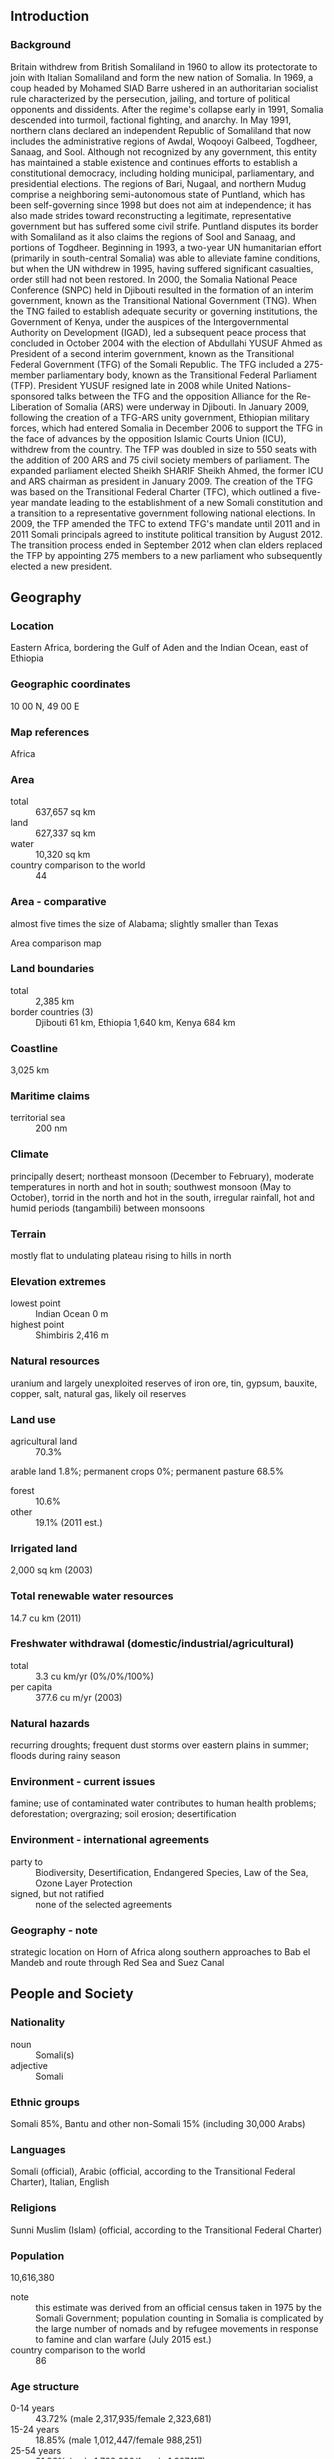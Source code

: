 ** Introduction
*** Background
Britain withdrew from British Somaliland in 1960 to allow its protectorate to join with Italian Somaliland and form the new nation of Somalia. In 1969, a coup headed by Mohamed SIAD Barre ushered in an authoritarian socialist rule characterized by the persecution, jailing, and torture of political opponents and dissidents. After the regime's collapse early in 1991, Somalia descended into turmoil, factional fighting, and anarchy. In May 1991, northern clans declared an independent Republic of Somaliland that now includes the administrative regions of Awdal, Woqooyi Galbeed, Togdheer, Sanaag, and Sool. Although not recognized by any government, this entity has maintained a stable existence and continues efforts to establish a constitutional democracy, including holding municipal, parliamentary, and presidential elections. The regions of Bari, Nugaal, and northern Mudug comprise a neighboring semi-autonomous state of Puntland, which has been self-governing since 1998 but does not aim at independence; it has also made strides toward reconstructing a legitimate, representative government but has suffered some civil strife. Puntland disputes its border with Somaliland as it also claims the regions of Sool and Sanaag, and portions of Togdheer. Beginning in 1993, a two-year UN humanitarian effort (primarily in south-central Somalia) was able to alleviate famine conditions, but when the UN withdrew in 1995, having suffered significant casualties, order still had not been restored. In 2000, the Somalia National Peace Conference (SNPC) held in Djibouti resulted in the formation of an interim government, known as the Transitional National Government (TNG). When the TNG failed to establish adequate security or governing institutions, the Government of Kenya, under the auspices of the Intergovernmental Authority on Development (IGAD), led a subsequent peace process that concluded in October 2004 with the election of Abdullahi YUSUF Ahmed as President of a second interim government, known as the Transitional Federal Government (TFG) of the Somali Republic. The TFG included a 275-member parliamentary body, known as the Transitional Federal Parliament (TFP). President YUSUF resigned late in 2008 while United Nations-sponsored talks between the TFG and the opposition Alliance for the Re-Liberation of Somalia (ARS) were underway in Djibouti. In January 2009, following the creation of a TFG-ARS unity government, Ethiopian military forces, which had entered Somalia in December 2006 to support the TFG in the face of advances by the opposition Islamic Courts Union (ICU), withdrew from the country. The TFP was doubled in size to 550 seats with the addition of 200 ARS and 75 civil society members of parliament. The expanded parliament elected Sheikh SHARIF Sheikh Ahmed, the former ICU and ARS chairman as president in January 2009. The creation of the TFG was based on the Transitional Federal Charter (TFC), which outlined a five-year mandate leading to the establishment of a new Somali constitution and a transition to a representative government following national elections. In 2009, the TFP amended the TFC to extend TFG's mandate until 2011 and in 2011 Somali principals agreed to institute political transition by August 2012. The transition process ended in September 2012 when clan elders replaced the TFP by appointing 275 members to a new parliament who subsequently elected a new president.
** Geography
*** Location
Eastern Africa, bordering the Gulf of Aden and the Indian Ocean, east of Ethiopia
*** Geographic coordinates
10 00 N, 49 00 E
*** Map references
Africa
*** Area
- total :: 637,657 sq km
- land :: 627,337 sq km
- water :: 10,320 sq km
- country comparison to the world :: 44
*** Area - comparative
almost five times the size of Alabama; slightly smaller than Texas
- Area comparison map ::  
*** Land boundaries
- total :: 2,385 km
- border countries (3) :: Djibouti 61 km, Ethiopia 1,640 km, Kenya 684 km
*** Coastline
3,025 km
*** Maritime claims
- territorial sea :: 200 nm
*** Climate
principally desert; northeast monsoon (December to February), moderate temperatures in north and hot in south; southwest monsoon (May to October), torrid in the north and hot in the south, irregular rainfall, hot and humid periods (tangambili) between monsoons
*** Terrain
mostly flat to undulating plateau rising to hills in north
*** Elevation extremes
- lowest point :: Indian Ocean 0 m
- highest point :: Shimbiris 2,416 m
*** Natural resources
uranium and largely unexploited reserves of iron ore, tin, gypsum, bauxite, copper, salt, natural gas, likely oil reserves
*** Land use
- agricultural land :: 70.3%
arable land 1.8%; permanent crops 0%; permanent pasture 68.5%
- forest :: 10.6%
- other :: 19.1% (2011 est.)
*** Irrigated land
2,000 sq km (2003)
*** Total renewable water resources
14.7 cu km (2011)
*** Freshwater withdrawal (domestic/industrial/agricultural)
- total :: 3.3  cu km/yr (0%/0%/100%)
- per capita :: 377.6  cu m/yr (2003)
*** Natural hazards
recurring droughts; frequent dust storms over eastern plains in summer; floods during rainy season
*** Environment - current issues
famine; use of contaminated water contributes to human health problems; deforestation; overgrazing; soil erosion; desertification
*** Environment - international agreements
- party to :: Biodiversity, Desertification, Endangered Species, Law of the Sea, Ozone Layer Protection
- signed, but not ratified :: none of the selected agreements
*** Geography - note
strategic location on Horn of Africa along southern approaches to Bab el Mandeb and route through Red Sea and Suez Canal
** People and Society
*** Nationality
- noun :: Somali(s)
- adjective :: Somali
*** Ethnic groups
Somali 85%, Bantu and other non-Somali 15% (including 30,000 Arabs)
*** Languages
Somali (official), Arabic (official, according to the Transitional Federal Charter), Italian, English
*** Religions
Sunni Muslim (Islam) (official, according to the Transitional Federal Charter)
*** Population
10,616,380
- note :: this estimate was derived from an official census taken in 1975 by the Somali Government; population counting in Somalia is complicated by the large number of nomads and by refugee movements in response to famine and clan warfare (July 2015 est.)
- country comparison to the world :: 86
*** Age structure
- 0-14 years :: 43.72% (male 2,317,935/female 2,323,681)
- 15-24 years :: 18.85% (male 1,012,447/female 988,251)
- 25-54 years :: 31.36% (male 1,722,230/female 1,607,117)
- 55-64 years :: 3.83% (male 196,664/female 209,983)
- 65 years and over :: 2.24% (male 92,658/female 145,414) (2015 est.)
- population pyramid ::  
*** Dependency ratios
- total dependency ratio :: 98.1%
- youth dependency ratio :: 92.5%
- elderly dependency ratio :: 5.6%
- potential support ratio :: 17.9% (2015 est.)
*** Median age
- total :: 17.8 years
- male :: 18 years
- female :: 17.7 years (2015 est.)
*** Population growth rate
1.83% (2015 est.)
- country comparison to the world :: 62
*** Birth rate
40.45 births/1,000 population (2015 est.)
- country comparison to the world :: 8
*** Death rate
13.62 deaths/1,000 population (2015 est.)
- country comparison to the world :: 13
*** Net migration rate
-8.49 migrant(s)/1,000 population (2015 est.)
- country comparison to the world :: 211
*** Urbanization
- urban population :: 39.6% of total population (2015)
- rate of urbanization :: 4.06% annual rate of change (2010-15 est.)
*** Major urban areas - population
MOGADISHU (capital) 2.138 million; Hargeysa 760,000 (2015)
*** Sex ratio
- at birth :: 1.03 male(s)/female
- 0-14 years :: 1 male(s)/female
- 15-24 years :: 1.02 male(s)/female
- 25-54 years :: 1.07 male(s)/female
- 55-64 years :: 0.94 male(s)/female
- 65 years and over :: 0.64 male(s)/female
- total population :: 1.01 male(s)/female (2015 est.)
*** Infant mortality rate
- total :: 98.39 deaths/1,000 live births
- male :: 107.07 deaths/1,000 live births
- female :: 89.45 deaths/1,000 live births (2015 est.)
- country comparison to the world :: 3
*** Life expectancy at birth
- total population :: 51.96 years
- male :: 49.93 years
- female :: 54.06 years (2015 est.)
- country comparison to the world :: 218
*** Total fertility rate
5.99 children born/woman (2015 est.)
- country comparison to the world :: 4
*** Contraceptive prevalence rate
14.6% (2006)
*** Physicians density
0.04 physicians/1,000 population (2006)
*** Drinking water source
- improved :: 
urban: 69.6% of population
rural: 8.8% of population
total: 31.7% of population
- unimproved :: 
urban: 30.4% of population
rural: 91.2% of population
total: 68.3% of population (2011 est.)
*** Sanitation facility access
- improved :: 
urban: 52% of population
rural: 6.3% of population
total: 23.6% of population
- unimproved :: 
urban: 48% of population
rural: 93.7% of population
total: 76.4% of population (2011 est.)
*** HIV/AIDS - adult prevalence rate
0.55% (2014 est.)
- country comparison to the world :: 63
*** HIV/AIDS - people living with HIV/AIDS
34,900 (2014 est.)
- country comparison to the world :: 65
*** HIV/AIDS - deaths
2,400 (2014 est.)
- country comparison to the world :: 54
*** Major infectious diseases
- degree of risk :: very high
- food or waterborne diseases :: bacterial and protozoal diarrhea, hepatitis A and E, and typhoid fever
- vectorborne diseases :: dengue fever, malaria, and Rift Valley fever
- water contact disease :: schistosomiasis
- animal contact disease :: rabies (2013)
*** Obesity - adult prevalence rate
3.9% (2014)
- country comparison to the world :: 162
*** Children under the age of 5 years underweight
32.8% (2006)
- country comparison to the world :: 9
*** Education expenditures
NA
*** Child labor - children ages 5-14
- total number :: 1,148,265
- percentage :: 49% (2006 est.)
** Government
*** Country name
- conventional long form :: Federal Republic of Somalia
- conventional short form :: Somalia
- local long form :: Jamhuuriyadda Federaalkaa Soomaaliya
- local short form :: Soomaaliya
- former :: Somali Republic, Somali Democratic Republic
*** Government type
in the process of building a federal parliamentary republic
*** Capital
- name :: Mogadishu
- geographic coordinates :: 2 04 N, 45 20 E
- time difference :: UTC+3 (8 hours ahead of Washington, DC, during Standard Time)
*** Administrative divisions
18 regions (plural - NA, singular - gobolka); Awdal, Bakool, Banaadir, Bari, Bay, Galguduud, Gedo, Hiiraan, Jubbada Dhexe (Middle Jubba), Jubbada Hoose (Lower Jubba), Mudug, Nugaal, Sanaag, Shabeellaha Dhexe (Middle Shabeelle), Shabeellaha Hoose (Lower Shabeelle), Sool, Togdheer, Woqooyi Galbeed
*** Independence
1 July 1960 (from a merger of British Somaliland that became independent from the UK on 26 June 1960 and Italian Somaliland that became independent from the Italian-administered UN trusteeship on 1 July 1960 to form the Somali Republic)
*** National holiday
Foundation of the Somali Republic, 1 July (1960); note - 26 June (1960) in Somaliland
*** Constitution
previous 1961, 1979; latest drafted 12 June 2012, approved 1 August 2012 (provisional) (2012)
*** Legal system
mixed legal system of civil law, Islamic law, and customary law (referred to as Xeer)
*** International law organization participation
accepts compulsory ICJ jurisdiction with reservations; non-party state to the ICCt
*** Suffrage
18 years of age; universal
*** Executive branch
- chief of state :: President HASSAN SHEIKH Mohamud (since 10 September 2012)
- head of government :: Prime Minister Omar Abdirashid Ali SHARMARKE (since 24 December 2014); Deputy Prime Minister Mohamad Omar ARTEH (since 6 February 2015)
- cabinet :: Cabinet appointed by the prime minister, approved by the National Parliament
- elections/appointments :: president indirectly elected by the Federal Parliament by two-thirds majority vote in 2 rounds if needed for a single 4-year term; election last held on 10 September 2012 (next to be held in 2016); prime minister appointed by the president, approved by the Federal Parliament
- election results :: HASSAN SHEIKH Mohamud elected president; Federal Parliament second round vote - HASSAN SHEIKH Mohamud (PDP) 190, Sheikh SHARIF Sheikh Ahmed (ARS) 79; Omar Abdirashid Ali SHARMARKE approved as prime minister; Federal Parliament vote - 218 for approval, none against (6 members not present for vote)
*** Legislative branch
- description :: unicameral National Parliament or Golaha Shacabka Soomaaliya consists of the House of the People (275 seats; members directly elected to serve 4-year terms)
- note :: the inaugural House of the People was appointed in September 2012  by clan elders; slated for 2016, the National Parliament will become bicameral with the formation of an upper house that will consist of 54 seats with members indirectly elected by regional governing councils to serve 4-year terms
*** Judicial branch
- highest court(s) :: the provisional constitution stipulates the establishment of the Constitutional Court (consists of 5 judges including the chief judge and deputy chief judge); note - under the terms of the 2004 Transitional National Charter, a Supreme Court based in Mogadishu and an Appeal Court were established; yet most regions have reverted to local forms of conflict resolution, either secular, traditional Somali customary law, or sharia Islamic law
- judge selection and term of office :: judges appointed by the president upon proposal of the Judicial Service Commission, a 9-member judicial and administrative body; judge tenure NA
- subordinate courts :: federal- and federal member state-level courts; military courts; sharia (Islamic) courts
*** Political parties and leaders
none
*** Political pressure groups and leaders
- other :: numerous political associations and clan and sub-clan factions exist both in support and in opposition to the incumbent president
*** International organization participation
ACP, AfDB, AFESD, AMF, AU, CAEU (candidate), FAO, G-77, IBRD, ICAO, ICRM, IDA, IDB, IFAD, IFC, IFRCS, IGAD, ILO, IMF, IMO, Interpol, IOC, IOM, IPU, ITSO, ITU, LAS, NAM, OIC, OPCW, OPCW (signatory), UN, UNCTAD, UNESCO, UNHCR, UNIDO, UPU, WFTU (NGOs), WHO, WIPO, WMO
*** Diplomatic representation in the US
- chief of mission :: Ambassador Ahmed Issa AWAD (since 17 September 2015)
- chancery :: 425 East 61st Street, Suite 702, New York City, NY 10021
- telephone :: [1] (212) 688-9410, 688-5046
- FAX :: [1] (212) 759-0651
*** Diplomatic representation from the US
the US does not have an embassy in Somalia; US interests are represented by the US Special Representative for Somalia, Ambassador James P. MCANULTY (since August 2013), operating out of the US Embassy in Nairobi, Kenya at United Nations Avenue, Nairobi; mailing address: Unit 64100, Nairobi; APO AE 09831; telephone: [254] (20) 363-6000; FAX [254] (20) 363-6157
*** Flag description
light blue with a large white five-pointed star in the center; the blue field was originally influenced by the flag of the UN, but today is said to denote the sky and the neighboring Indian Ocean; the five points of the star represent the five regions in the horn of Africa that are inhabited by Somali people: the former British Somaliland and Italian Somaliland (which together make up Somalia), Djibouti, Ogaden (Ethiopia), and the North East Province (Kenya)
*** National symbol(s)
leopard; national colors: blue, white
*** National anthem
- name :: "Qolobaa Calankeed" (Every Nation Has its own Flag)
- lyrics/music :: lyrics/music: Abdullahi QARSHE
- note :: adopted 2012; written in 1959
*** Government - note
regional and local governing bodies continue to exist and control various areas of the country, including the self-declared Republic of Somaliland in northwestern Somalia and the semi-autonomous state of Puntland in northeastern Somalia
** Economy
*** Economy - overview
Despite the lack of effective national governance, Somalia maintains an informal economy largely based on livestock, remittance/money transfer companies, and telecommunications. Agriculture is the most important sector with livestock normally accounting for about 40% of GDP and more than 50% of export earnings. Nomads and semi-pastoralists, who are dependent upon livestock for their livelihood, make up a large portion of the population. Livestock, hides, fish, charcoal, and bananas are Somalia's principal exports, while sugar, sorghum, corn, qat, and machined goods are the principal imports. Somalia's small industrial sector, based on the processing of agricultural products, has largely been looted and the machinery sold as scrap metal. Telecommunication firms provide wireless services in most major cities and offer the lowest international call rates on the continent. Mogadishu's main market offers a variety of goods from food to electronic gadgets. Hotels continue to operate and are supported with private-security militias. Somalia's government lacks the ability to collect domestic revenue, and arrears to the IMF have continued to grow. Somalia's capital city - Mogadishu - has witnessed the development of the city's first gas stations, supermarkets, and flights between Europe (Istanbul-Mogadishu) since the collapse of central authority in 1991. This economic growth has yet to expand outside of Mogadishu, and within the city, security concerns dominate business. In the absence of a formal banking sector, money transfer/remittance services have sprouted throughout the country, handling up to $1.6 billion in remittances annually, although international concerns over the money transfers into Somalia currently threatens these services.
*** GDP (purchasing power parity)
$5.896 billion (2010 est.)
$5.75 billion (2009 est.)
$5.607 billion (2008 est.)
- note :: data are in 2010 US dollars
- country comparison to the world :: 169
*** GDP (official exchange rate)
$2.372 billion (2010 est.)
*** GDP - real growth rate
2.6% (2010 est.)
2.6% (2012 est.)
2.6% (2008 est.)
- country comparison to the world :: 126
*** GDP - per capita (PPP)
$600 (2010 est.)
$600 (2009 est.)
$600 (2008 est.)
- country comparison to the world :: 229
*** GDP - composition, by end use
- household consumption :: 72.6%
- government consumption :: 8.7%
- investment in fixed capital :: 20%
- investment in inventories :: 0.1%
- exports of goods and services :: 0.3%
- imports of goods and services :: -1.7%
 (2011 est.)
*** GDP - composition, by sector of origin
- agriculture :: 60.2%
- industry :: 7.4%
- services :: 32.5% (2011 est.)
*** Agriculture - products
bananas, sorghum, corn, coconuts, rice, sugarcane, mangoes, sesame seeds, beans; cattle, sheep, goats; fish
*** Industries
light industries, including sugar refining, textiles, wireless communication
*** Industrial production growth rate
2.6% (2011 est.)
- country comparison to the world :: 113
*** Labor force
3.011 million (2012 est.)
- country comparison to the world :: 104
*** Labor force - by occupation
- agriculture :: 71%
- industry and services :: 29% (1975)
*** Unemployment rate
NA%
*** Population below poverty line
NA%
*** Household income or consumption by percentage share
- lowest 10% :: NA%
- highest 10% :: NA%
*** Budget
- revenues :: $NA
- expenditures :: $NA
*** Fiscal year
NA
*** Inflation rate (consumer prices)
NA%
- note :: businesses print their own money, so inflation rates cannot be easily determined
*** Central bank discount rate
NA%
*** Commercial bank prime lending rate
NA%
*** Exports
$515.8 million (2012 est.)
$594.3 million (2011 est.)
- country comparison to the world :: 174
*** Exports - commodities
livestock, bananas, hides, fish, charcoal, scrap metal
*** Exports - partners
UAE 44.4%, Yemen 19.1%, Oman 15.4%, India 5.6% (2014)
*** Imports
$1.263 billion (2010 est.)
$798 million (2006 est.)
- country comparison to the world :: 175
*** Imports - commodities
manufactures, petroleum products, foodstuffs, construction materials, qat
*** Imports - partners
Djibouti 19.8%, India 14.7%, Oman 9.1%, China 9%, Kenya 8.9%, Pakistan 4.7% (2014)
*** Debt - external
$3.05 billion (31 December 2011 est.)
$3.055 billion (31 December 2012 est.)
- country comparison to the world :: 140
*** Exchange rates
Somali shillings (SOS) per US dollar -
1,600 (2013 est.)
1,600 (2013 est.)
** Energy
*** Electricity - production
310 million kWh (2011 est.)
- country comparison to the world :: 174
*** Electricity - consumption
288.3 million kWh (2011 est.)
- country comparison to the world :: 178
*** Electricity - exports
0 kWh (2013 est.)
- country comparison to the world :: 198
*** Electricity - imports
0 kWh (2013 est.)
- country comparison to the world :: 202
*** Electricity - installed generating capacity
80,000 kW (2011 est.)
- country comparison to the world :: 180
*** Electricity - from fossil fuels
100% of total installed capacity (2011 est.)
- country comparison to the world :: 33
*** Electricity - from nuclear fuels
0% of total installed capacity (2011 est.)
- country comparison to the world :: 180
*** Electricity - from hydroelectric plants
0% of total installed capacity (2011 est.)
- country comparison to the world :: 201
*** Electricity - from other renewable sources
0% of total installed capacity (2011 est.)
- country comparison to the world :: 124
*** Crude oil - production
0 bbl/day (2013 est.)
- country comparison to the world :: 131
*** Crude oil - exports
0 bbl/day (2010 est.)
- country comparison to the world :: 184
*** Crude oil - imports
0 bbl/day (2010 est.)
- country comparison to the world :: 122
*** Crude oil - proved reserves
0 bbl (1 January 2014 est.)
- country comparison to the world :: 190
*** Refined petroleum products - production
0 bbl/day (2010 est.)
- country comparison to the world :: 195
*** Refined petroleum products - consumption
5,630 bbl/day (2013 est.)
- country comparison to the world :: 165
*** Refined petroleum products - exports
0 bbl/day (2010 est.)
- country comparison to the world :: 131
*** Refined petroleum products - imports
5,399 bbl/day (2010 est.)
- country comparison to the world :: 147
*** Natural gas - production
0 cu m (2012 est.)
- country comparison to the world :: 192
*** Natural gas - consumption
0 cu m (2012 est.)
- country comparison to the world :: 194
*** Natural gas - exports
0 cu m (2012 est.)
- country comparison to the world :: 181
*** Natural gas - imports
0 cu m (2012 est.)
- country comparison to the world :: 131
*** Natural gas - proved reserves
5.663 billion cu m (1 January 2014 est.)
- country comparison to the world :: 92
*** Carbon dioxide emissions from consumption of energy
855,800 Mt (2012 est.)
- country comparison to the world :: 170
** Communications
*** Telephones - fixed lines
- total subscriptions :: 57,200
- subscriptions per 100 inhabitants :: 1 (2014 est.)
- country comparison to the world :: 157
*** Telephones - mobile cellular
- total :: 5.5 million
- subscriptions per 100 inhabitants :: 53 (2014 est.)
- country comparison to the world :: 113
*** Telephone system
- general assessment :: the public telecommunications system was almost completely destroyed or dismantled during the civil war; private companies offer limited local fixed-line service, and private wireless companies offer service in most major cities, while charging the lowest international rates on the continent
- domestic :: local cellular telephone systems have been established in Mogadishu and in several other population centers with one company beginning to provide 3G services in late 2012
- international :: country code - 252; Mogadishu is a landing point for the EASSy fiber-optic submarine cable system linking East Africa with Europe and North America (2010)
*** Broadcast media
2 private TV stations rebroadcast Al-Jazeera and CNN; Somaliland has 1 government-operated TV station and Puntland has 1 private TV station; the transitional government operates Radio Mogadishu; 1 SW and roughly 10 private FM radio stations broadcast in Mogadishu; several radio stations operate in central and southern regions; Somaliland has 1 government-operated radio station; Puntland has roughly a half dozen private radio stations; transmissions of at least 2 international broadcasters are available (2007)
*** Radio broadcast stations
AM 0, FM 11 (also 1 station each in Puntland and Somaliland), shortwave 1 (in Mogadishu) (2001)
*** Television broadcast stations
4 (2 in Mogadishu and 2 in Hargeisa) (2001)
*** Internet country code
.so
*** Internet users
- total :: 157,500
- percent of population :: 1.5% (2014 est.)
- country comparison to the world :: 164
** Transportation
*** Airports
61 (2013)
- country comparison to the world :: 81
*** Airports - with paved runways
- total :: 6
- over 3,047 m :: 4
- 2,438 to 3,047 m :: 1
- 1,524 to 2,437 m :: 1 (2013)
*** Airports - with unpaved runways
- total :: 55
- over 3,047 m :: 1
- 2,438 to 3,047 m :: 5
- 1,524 to 2,437 m :: 20
- 914 to 1,523 m :: 23
- under 914 m :: 
6 (2013)
*** Roadways
- total :: 22,100 km
- paved :: 2,608 km
- unpaved :: 19,492 km (2000)
- country comparison to the world :: 105
*** Merchant marine
- total :: 1
- by type :: cargo 1 (2008)
- country comparison to the world :: 155
*** Ports and terminals
- major seaport(s) :: Berbera, Kismaayo
*** Transportation - note
despite a dramatic drop in the number of attacks in 2014, the International Maritime Bureau continues to report the territorial and offshore waters in the Gulf of Aden and Indian Ocean as a region of significant risk for piracy and armed robbery against ships accounting for 4% of all attacks in 2014; 11 vessels were attacked or hijacked in 2014 compared with 237 in 2011; the presence of several naval task forces in the Gulf of Aden and additional anti-piracy measures on the part of ship operators, including the use of on-board armed security teams, have reduced piracy incidents in that body of water; in response Somali-based pirates, using hijacked fishing trawlers as "mother ships" to extend their range, shifted operations as far south as the Mozambique Channel, eastward to the vicinity of the Maldives, and northeastward to the Strait of Hormuz
** Military
*** Military branches
National Security Force (NSF): Somali Army (2011)
*** Military service age and obligation
18 is the legal minimum age for compulsory and voluntary military service (2012)
*** Manpower available for military service
- males age 16-49 :: 2,260,175
- females age 16-49 :: 2,159,293 (2010 est.)
*** Manpower fit for military service
- males age 16-49 :: 1,331,894
- females age 16-49 :: 1,357,051 (2010 est.)
*** Manpower reaching militarily significant age annually
- male :: 101,634
- female :: 101,072 (2010 est.)
** Transnational Issues
*** Disputes - international
Ethiopian forces invaded southern Somalia and routed Islamist Courts from Mogadishu in January 2007; "Somaliland" secessionists provide port facilities in Berbera to landlocked Ethiopia and have established commercial ties with other regional states; "Puntland" and "Somaliland" "governments" seek international support in their secessionist aspirations and overlapping border claims; the undemarcated former British administrative line has little meaning as a political separation to rival clans within Ethiopia's Ogaden and southern Somalia's Oromo region; Kenya works hard to prevent the clan and militia fighting in Somalia from spreading south across the border, which has long been open to nomadic pastoralists
*** Refugees and internally displaced persons
- refugees (country of origin) :: 3,054 (Yemen) (2015)
- IDPs :: 1.106 million (civil war since 1988, clan-based competition for resources; 2011 famine; insecurity because of fighting between al-Shabaab and TFG allied forces) (2015)